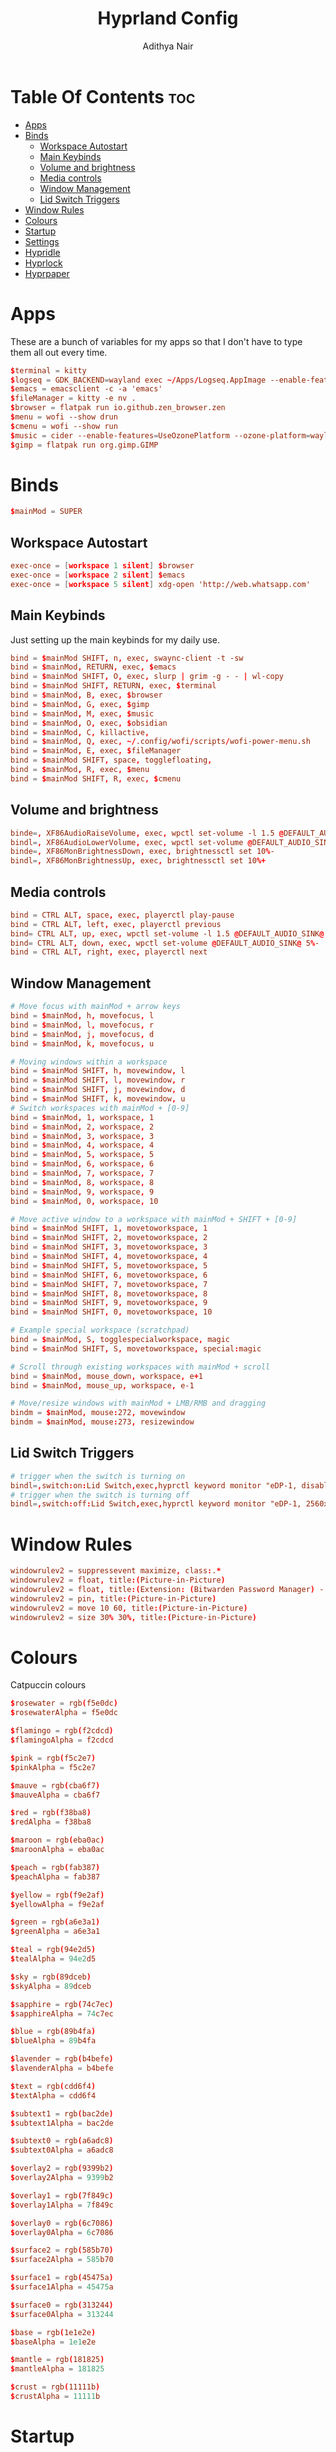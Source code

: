 #+title: Hyprland Config
#+author: Adithya Nair
#+PROPERTY: header-args:conf :tangle hyprland.conf
* Table Of Contents :toc:
- [[#apps][Apps]]
- [[#binds][Binds]]
  - [[#workspace-autostart][Workspace Autostart]]
  - [[#main-keybinds][Main Keybinds]]
  - [[#volume-and-brightness][Volume and brightness]]
  - [[#media-controls][Media controls]]
  - [[#window-management][Window Management]]
  - [[#lid-switch-triggers][Lid Switch Triggers]]
- [[#window-rules][Window Rules]]
- [[#colours][Colours]]
- [[#startup][Startup]]
- [[#settings][Settings]]
- [[#hypridle][Hypridle]]
- [[#hyprlock][Hyprlock]]
- [[#hyprpaper][Hyprpaper]]

* Apps
These are a bunch of variables for my apps so that I don't have to type them all out every time.
#+begin_src conf
$terminal = kitty
$logseq = GDK_BACKEND=wayland exec ~/Apps/Logseq.AppImage --enable-features=UseOzonePlatform --ozone-platform=wayland --enable-features=WaylandWindowDecorations
$emacs = emacsclient -c -a 'emacs'
$fileManager = kitty -e nv .
$browser = flatpak run io.github.zen_browser.zen
$menu = wofi --show drun
$cmenu = wofi --show run
$music = cider --enable-features=UseOzonePlatform --ozone-platform=wayland
$gimp = flatpak run org.gimp.GIMP
#+end_src
* Binds
#+begin_src conf
$mainMod = SUPER
#+end_src

** Workspace Autostart
#+begin_src conf
exec-once = [workspace 1 silent] $browser
exec-once = [workspace 2 silent] $emacs
exec-once = [workspace 5 silent] xdg-open 'http://web.whatsapp.com'
#+end_src
** Main Keybinds
Just setting up the main keybinds for my daily use.
#+begin_src conf
bind = $mainMod SHIFT, n, exec, swaync-client -t -sw
bind = $mainMod, RETURN, exec, $emacs
bind = $mainMod SHIFT, O, exec, slurp | grim -g - - | wl-copy
bind = $mainMod SHIFT, RETURN, exec, $terminal
bind = $mainMod, B, exec, $browser
bind = $mainMod, G, exec, $gimp
bind = $mainMod, M, exec, $music
bind = $mainMod, O, exec, $obsidian
bind = $mainMod, C, killactive,
bind = $mainMod, Q, exec, ~/.config/wofi/scripts/wofi-power-menu.sh
bind = $mainMod, E, exec, $fileManager
bind = $mainMod SHIFT, space, togglefloating,
bind = $mainMod, R, exec, $menu
bind = $mainMod SHIFT, R, exec, $cmenu
#+end_src
** Volume and brightness
#+begin_src conf
binde=, XF86AudioRaiseVolume, exec, wpctl set-volume -l 1.5 @DEFAULT_AUDIO_SINK@ 5%+
bindl=, XF86AudioLowerVolume, exec, wpctl set-volume @DEFAULT_AUDIO_SINK@ 5%-
binde=, XF86MonBrightnessDown, exec, brightnessctl set 10%-
bindl=, XF86MonBrightnessUp, exec, brightnessctl set 10%+
#+end_src
** Media controls
#+begin_src conf
bind = CTRL ALT, space, exec, playerctl play-pause
bind = CTRL ALT, left, exec, playerctl previous
bind= CTRL ALT, up, exec, wpctl set-volume -l 1.5 @DEFAULT_AUDIO_SINK@ 5%+
bind= CTRL ALT, down, exec, wpctl set-volume @DEFAULT_AUDIO_SINK@ 5%-
bind = CTRL ALT, right, exec, playerctl next
#+end_src
** Window Management
#+begin_src conf
# Move focus with mainMod + arrow keys
bind = $mainMod, h, movefocus, l
bind = $mainMod, l, movefocus, r
bind = $mainMod, j, movefocus, d
bind = $mainMod, k, movefocus, u

# Moving windows within a workspace
bind = $mainMod SHIFT, h, movewindow, l
bind = $mainMod SHIFT, l, movewindow, r
bind = $mainMod SHIFT, j, movewindow, d
bind = $mainMod SHIFT, k, movewindow, u
# Switch workspaces with mainMod + [0-9]
bind = $mainMod, 1, workspace, 1
bind = $mainMod, 2, workspace, 2
bind = $mainMod, 3, workspace, 3
bind = $mainMod, 4, workspace, 4
bind = $mainMod, 5, workspace, 5
bind = $mainMod, 6, workspace, 6
bind = $mainMod, 7, workspace, 7
bind = $mainMod, 8, workspace, 8
bind = $mainMod, 9, workspace, 9
bind = $mainMod, 0, workspace, 10

# Move active window to a workspace with mainMod + SHIFT + [0-9]
bind = $mainMod SHIFT, 1, movetoworkspace, 1
bind = $mainMod SHIFT, 2, movetoworkspace, 2
bind = $mainMod SHIFT, 3, movetoworkspace, 3
bind = $mainMod SHIFT, 4, movetoworkspace, 4
bind = $mainMod SHIFT, 5, movetoworkspace, 5
bind = $mainMod SHIFT, 6, movetoworkspace, 6
bind = $mainMod SHIFT, 7, movetoworkspace, 7
bind = $mainMod SHIFT, 8, movetoworkspace, 8
bind = $mainMod SHIFT, 9, movetoworkspace, 9
bind = $mainMod SHIFT, 0, movetoworkspace, 10

# Example special workspace (scratchpad)
bind = $mainMod, S, togglespecialworkspace, magic
bind = $mainMod SHIFT, S, movetoworkspace, special:magic

# Scroll through existing workspaces with mainMod + scroll
bind = $mainMod, mouse_down, workspace, e+1
bind = $mainMod, mouse_up, workspace, e-1

# Move/resize windows with mainMod + LMB/RMB and dragging
bindm = $mainMod, mouse:272, movewindow
bindm = $mainMod, mouse:273, resizewindow
#+end_src
** Lid Switch Triggers
#+begin_src conf
# trigger when the switch is turning on
bindl=,switch:on:Lid Switch,exec,hyprctl keyword monitor "eDP-1, disable"
# trigger when the switch is turning off
bindl=,switch:off:Lid Switch,exec,hyprctl keyword monitor "eDP-1, 2560x1600, 0x0, 2"
#+end_src
* Window Rules
#+begin_src conf
windowrulev2 = suppressevent maximize, class:.*
windowrulev2 = float, title:(Picture-in-Picture)
windowrulev2 = float, title:(Extension: (Bitwarden Password Manager) - Bitwarden — Ablaze Floorp)
windowrulev2 = pin, title:(Picture-in-Picture)
windowrulev2 = move 10 60, title:(Picture-in-Picture)
windowrulev2 = size 30% 30%, title:(Picture-in-Picture)
#+end_src
* Colours
Catpuccin colours
#+begin_src conf
$rosewater = rgb(f5e0dc)
$rosewaterAlpha = f5e0dc

$flamingo = rgb(f2cdcd)
$flamingoAlpha = f2cdcd

$pink = rgb(f5c2e7)
$pinkAlpha = f5c2e7

$mauve = rgb(cba6f7)
$mauveAlpha = cba6f7

$red = rgb(f38ba8)
$redAlpha = f38ba8

$maroon = rgb(eba0ac)
$maroonAlpha = eba0ac

$peach = rgb(fab387)
$peachAlpha = fab387

$yellow = rgb(f9e2af)
$yellowAlpha = f9e2af

$green = rgb(a6e3a1)
$greenAlpha = a6e3a1

$teal = rgb(94e2d5)
$tealAlpha = 94e2d5

$sky = rgb(89dceb)
$skyAlpha = 89dceb

$sapphire = rgb(74c7ec)
$sapphireAlpha = 74c7ec

$blue = rgb(89b4fa)
$blueAlpha = 89b4fa

$lavender = rgb(b4befe)
$lavenderAlpha = b4befe

$text = rgb(cdd6f4)
$textAlpha = cdd6f4

$subtext1 = rgb(bac2de)
$subtext1Alpha = bac2de

$subtext0 = rgb(a6adc8)
$subtext0Alpha = a6adc8

$overlay2 = rgb(9399b2)
$overlay2Alpha = 9399b2

$overlay1 = rgb(7f849c)
$overlay1Alpha = 7f849c

$overlay0 = rgb(6c7086)
$overlay0Alpha = 6c7086

$surface2 = rgb(585b70)
$surface2Alpha = 585b70

$surface1 = rgb(45475a)
$surface1Alpha = 45475a

$surface0 = rgb(313244)
$surface0Alpha = 313244

$base = rgb(1e1e2e)
$baseAlpha = 1e1e2e

$mantle = rgb(181825)
$mantleAlpha = 181825

$crust = rgb(11111b)
$crustAlpha = 11111b
#+end_src

* Startup
#+begin_src conf
exec-once = waybar
exec-once = syncthing
exec-once = hyprpaper
exec-once = dunst
exec-once = /usr/bin/emacs --daemon &
#+end_src
* Settings
#+begin_src conf
monitor=eDP-1,preferred,auto,auto
monitor=,preferred,auto,1,mirror,eDP-1
# Some default env vars.
env = XCURSOR_SIZE, 16
env = QT_QPA_PLATFORMTHEME,qt5ct # change to qt6ct if you have that
input {
    kb_layout = us
    kb_variant =
    kb_model =
    kb_options =
    kb_rules =

    follow_mouse = 3

    touchpad {
        natural_scroll = true
    }
    mouse_refocus = true
    sensitivity = -0.3 # -1.0 - 1.0, 0 means no modification.
}

general {
    gaps_in = 3
    gaps_out = 6
    border_size = 1
    col.active_border = $mauve
    col.inactive_border = $overlay0
    layout = dwindle
    allow_tearing = false
}

decoration {
    rounding = 3
    blur {
        enabled = true
        size = 4
        passes = 2
    }
    drop_shadow = yes
    col.shadow = $crust
    shadow_range = 9
    dim_inactive = no
    shadow_render_power = 5
}

animations {
    enabled = yes
    bezier = myBezier, 0.05, 0.9, 0.1, 1.05
    animation = windows, 1, 4, myBezier
    animation = windowsOut, 1, 4, default, popin 80%
    animation = fade, 1, 4, default
    animation = workspaces, 1, 3, default
}

dwindle {
    # See https://wiki.hyprland.org/Configuring/Dwindle-Layout/ for more
    preserve_split = yes # you probably want this
    no_gaps_when_only = 0
}

master {
    # See https://wiki.hyprland.org/Configuring/Master-Layout/ for more
    new_is_master = true
}

gestures {
    # See https://wiki.hyprland.org/Configuring/Variables/ for more
    workspace_swipe = on
}

misc {
    force_default_wallpaper = 0 # Set to 0 to disable the anime mascot wallpapers
}

device {
    name = epic-mouse-v1
    sensitivity = -0.1
}
#+end_src

* Hypridle
#+begin_src conf :tangle hypridle.conf
general {
    lock_cmd = pidof hyprlock || hyprlock       # avoid starting multiple hyprlock instances.
    before_sleep_cmd = loginctl lock-session    # lock before suspend.
    after_sleep_cmd = hyprctl dispatch dpms on  # to avoid having to press a key twice to turn on the display.
}

listener {
    timeout = 150                                # 2.5min.
    on-timeout = brightnessctl -s set 10         # set monitor backlight to minimum, avoid 0 on OLED monitor.
    on-resume = brightnessctl -r                 # monitor backlight restore.
}

# turn off keyboard backlight, comment out this section if you dont have a keyboard backlight.
listener {
    timeout = 60                                          # 2.5min.
    on-timeout = brightnessctl -sd rgb:kbd_backlight set 0 # turn off keyboard backlight.
    on-resume = brightnessctl -rd rgb:kbd_backlight        # turn on keyboard backlight.
}

listener {
    timeout = 300                                 # 5min
    on-timeout = loginctl lock-session            # lock screen when timeout has passed
}

listener {
    timeout = 330                                 # 5.5min
    on-timeout = hyprctl dispatch dpms off        # screen off when timeout has passed
    on-resume = hyprctl dispatch dpms on          # screen on when activity is detected after timeout has fired.
}

listener {
    timeout = 1800                                # 30min
    on-timeout = systemctl suspend                # suspend pc
}
#+end_src
* Hyprlock
#+begin_src conf :tangle hyprlock.conf
source=~/.config/hypr/hyprland.conf

background {
	path = ~/.config/wallpaper/tetris.png
    blur_passes = 3 # 0 disables blurring
	blur_size = 7
	noise = 0.0117
	contrast = 0.8916
	brightness = 0.8172
	vibrancy = 0.1696
	vibrancy_darkness = 0.0
}

label {
    monitor =
    text = Welcome, Adithya.
    text_align = center # center/right or any value for default left. multi-line text alignment inside label container
    color = $subtext1
    font_size = 72
    font_family = Noto Sans
    rotate = 0 # degrees, counter-clockwise
    position = 0, 250
    halign = center
    valign = center
}
label {
    monitor =
    text = $TIME
    text_align = center # center/right or any value for default left. multi-line text alignment inside label container
    color = $text
    font_size = 72
    font_family = Noto Sans
    rotate = 0 # degrees, counter-clockwise

    position = 0, 120
    halign = center
    valign = center
}

input-field {
    size = 300, 50
    outline_thickness = 3
    dots_size = 0.33 # Scale of input-field height, 0.2 - 0.8
    dots_spacing = 0.15 # Scale of dots' absolute size, 0.0 - 1.0
    dots_center = true
    dots_rounding = -1 # -1 default circle, -2 follow input-field rounding
    outer_color = $mauve
    inner_color = $base
    font_color = $mauve
    fade_on_empty = true
    fade_timeout = 1000
    placeholder_text = <i>Password...</i>
    hide_input = false
    rounding = -1 # -1 means complete rounding (circle/oval)
    check_color = $green
    fail_color = $red
    fail_text = <i>Incorrect Password</i> # can be set to empty
    fail_timeout = 1000
    fail_transition = 300
    capslock_color = -1
    numlock_color = -1
    bothlock_color = -1
    invert_numlock = false
    position = 0, 0
    halign = center
    valign = center
}
#+end_src
* Hyprpaper
#+begin_src conf :tangle hyprpaper.conf
preload = ~/.config/wallpaper/cat_pacman.png
wallpaper = ,~/.config/wallpaper/cat_pacman.png
#+end_src
